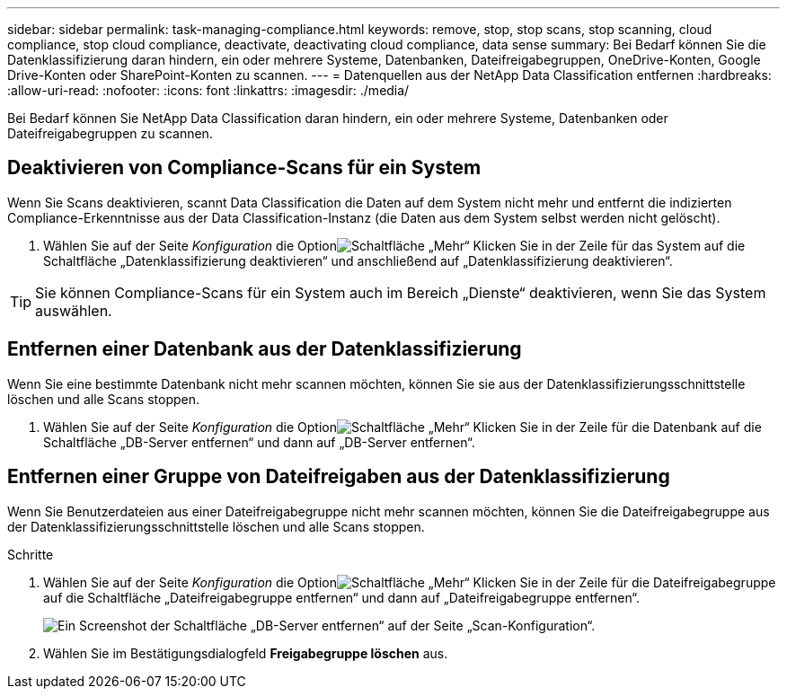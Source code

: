 ---
sidebar: sidebar 
permalink: task-managing-compliance.html 
keywords: remove, stop, stop scans, stop scanning, cloud compliance, stop cloud compliance, deactivate, deactivating cloud compliance, data sense 
summary: Bei Bedarf können Sie die Datenklassifizierung daran hindern, ein oder mehrere Systeme, Datenbanken, Dateifreigabegruppen, OneDrive-Konten, Google Drive-Konten oder SharePoint-Konten zu scannen. 
---
= Datenquellen aus der NetApp Data Classification entfernen
:hardbreaks:
:allow-uri-read: 
:nofooter: 
:icons: font
:linkattrs: 
:imagesdir: ./media/


[role="lead"]
Bei Bedarf können Sie NetApp Data Classification daran hindern, ein oder mehrere Systeme, Datenbanken oder Dateifreigabegruppen zu scannen.



== Deaktivieren von Compliance-Scans für ein System

Wenn Sie Scans deaktivieren, scannt Data Classification die Daten auf dem System nicht mehr und entfernt die indizierten Compliance-Erkenntnisse aus der Data Classification-Instanz (die Daten aus dem System selbst werden nicht gelöscht).

. Wählen Sie auf der Seite _Konfiguration_ die Optionimage:button-gallery-options.gif["Schaltfläche „Mehr“"] Klicken Sie in der Zeile für das System auf die Schaltfläche „Datenklassifizierung deaktivieren“ und anschließend auf „Datenklassifizierung deaktivieren“.



TIP: Sie können Compliance-Scans für ein System auch im Bereich „Dienste“ deaktivieren, wenn Sie das System auswählen.



== Entfernen einer Datenbank aus der Datenklassifizierung

Wenn Sie eine bestimmte Datenbank nicht mehr scannen möchten, können Sie sie aus der Datenklassifizierungsschnittstelle löschen und alle Scans stoppen.

. Wählen Sie auf der Seite _Konfiguration_ die Optionimage:button-gallery-options.gif["Schaltfläche „Mehr“"] Klicken Sie in der Zeile für die Datenbank auf die Schaltfläche „DB-Server entfernen“ und dann auf „DB-Server entfernen“.




== Entfernen einer Gruppe von Dateifreigaben aus der Datenklassifizierung

Wenn Sie Benutzerdateien aus einer Dateifreigabegruppe nicht mehr scannen möchten, können Sie die Dateifreigabegruppe aus der Datenklassifizierungsschnittstelle löschen und alle Scans stoppen.

.Schritte
. Wählen Sie auf der Seite _Konfiguration_ die Optionimage:button-gallery-options.gif["Schaltfläche „Mehr“"] Klicken Sie in der Zeile für die Dateifreigabegruppe auf die Schaltfläche „Dateifreigabegruppe entfernen“ und dann auf „Dateifreigabegruppe entfernen“.
+
image:screenshot_compliance_remove_db.png["Ein Screenshot der Schaltfläche „DB-Server entfernen“ auf der Seite „Scan-Konfiguration“."]

. Wählen Sie im Bestätigungsdialogfeld *Freigabegruppe löschen* aus.

